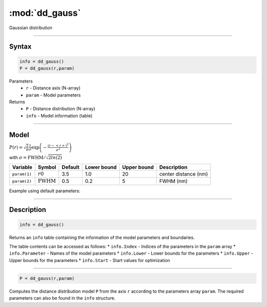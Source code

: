 .. highlight:: matlab
.. _dd_gauss:


***********************
:mod:`dd_gauss`
***********************

Gaussian distribution

-----------------------------


Syntax
=========================================

.. code-block:: matlab

        info = dd_gauss()
        P = dd_gauss(r,param)

Parameters
    *   ``r`` - Distance axis (N-array)
    *   ``param`` - Model parameters
Returns
    *   ``P`` - Distance distribution (N-array)
    *   ``info`` - Model information (table)

-----------------------------

Model
=========================================

:math:`P(r) = \sqrt{\frac{2}{\pi}}\frac{1}{\sigma}\exp\left(-\frac{(r-\left<r\right>)^2}{\sigma^2}\right)`

with :math:`\sigma = \mathrm{FWHM}/\sqrt{2ln(2)}`

============== ======================== ========= ============= ============= ========================
 Variable       Symbol                    Default   Lower bound   Upper bound      Description
============== ======================== ========= ============= ============= ========================
``param(1)``   :math:`r0`                 3.5         1.0              20         center distance (nm)
``param(2)``   :math:`\mathrm{FWHM}`      0.5         0.2              5          FWHM (nm)
============== ======================== ========= ============= ============= ========================


Example using default parameters:

.. image:: ../images/model_dd_gauss.png
   :width: 650px


-----------------------------


Description
=========================================

.. code-block:: matlab

        info = dd_gauss()

Returns an ``info`` table containing the information of the model parameters and boundaries.

The table contents can be accessed as follows:
* ``info.Index`` -  Indices of the parameters in the ``param`` array
* ``info.Parameter`` -  Names of the model parameters
* ``info.Lower`` - Lower bounds for the parameters
* ``info.Upper`` - Upper bounds for the parameters
* ``info.Start`` - Start values for optimization

-----------------------------


.. code-block:: matlab

    P = dd_gauss(r,param)

Computes the distance distribution model ``P`` from the axis ``r`` according to the parameters array ``param``. The required parameters can also be found in the ``info`` structure.

